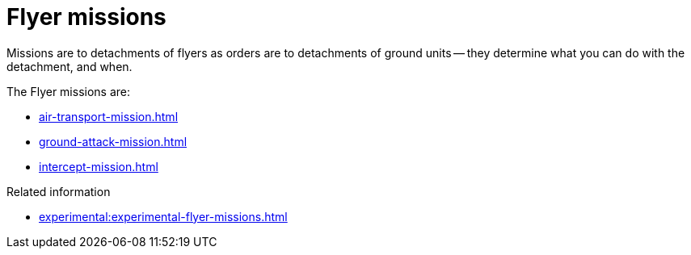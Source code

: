 = Flyer missions

Missions are to detachments of flyers as orders are to detachments of ground units -- they determine what you can do with the detachment, and when.

The Flyer missions are:

* xref:air-transport-mission.adoc[]
* xref:ground-attack-mission.adoc[]
* xref:intercept-mission.adoc[]

.Related information
* xref:experimental:experimental-flyer-missions.adoc[]